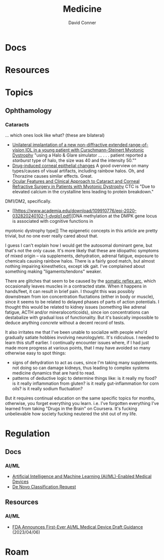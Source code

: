 :PROPERTIES:
:ID:       ef2ad591-9e40-4011-9c91-3942462ecb58
:END:
#+title: Medicine
#+AUTHOR:    David Conner
#+EMAIL:     noreply@te.xel.io
#+DESCRIPTION: notes

* Docs

* Resources

* Topics
** Ophthamology

*** Cataracts

... which ones look like what? (these are bilateral)

+ [[https://www.sciencedirect.com/science/article/pii/S2451993621001183][Unilateral implantation of a new non-diffractive extended range-of-vision IOL
  in a young patient with Curschmann-Steinert Myotonic Dystrophy]] "using a Halo &
  Glare simulator ... . . . patient reported a /starburst/ type of halo, the size
  was 40 and the intensity 50.""
+ [[https://www.surveyophthalmol.com/action/showPdf?pii=S0039-6257%2816%2930105-9][Drug-induced corneal epithelial changes]] A good overview on many types/causes
  of visual artifacts, including rainbow halos. Oh, and Thorazine causes similar
  effects. Great.
+ [[https://pmc.ncbi.nlm.nih.gov/articles/PMC9422984/][Ocular Features and Clinical Approach to Cataract and Corneal Refractive
  Surgery in Patients with Myotonic Dystrophy]] CTC is "Due to elevated calcium in
  the crystalline lens leading to protein breakdown."

DM1/DM2, specifically.

+ [[https://www.academia.edu/download/109910776/epi-2020-032820240102-1-dyqlo1.pdf][DNA methylation at the DMPK gene locus is associated with cognitive functions in
myotonic dystrophy type]] The epigenetic concepts in this article are pretty
trivial, but no one ever really cared about that.

I guess I can't explain how I would get the autosomal dominant gene, but that's
not the only cause. It's more likely that these are idiopathic symptoms of mixed
origin -- via supplements, dehydration, adrenal fatigue, exposure to chemicals
causing rainbow halos. There is a fairly good match, but almost nothing
impairing kinesthetics, except idk gait. I've complained about something making
"ligaments/tendons" weaker.

There are glitches that seem to be caused by the [[https://en.wikipedia.org/wiki/Reflex_arc][somatic reflex arc]], which
occasionally leaves muscles in a contracted state. When it happens in
hands/feet, it can result in brief pain. I thought this was possibly downstream
from ion concentration fluctations (either in body or muscle), since it seems to
be related to delayed phases of parts of action potentials. I thought this would
be related to kidney issues (something like adrenal fatigue, ACTH and/or
mineralocorticoids), since ion concentrations can destabalize with gradual loss
of functionality. But it's basically impossible to deduce anything /concrete/
without a decent record of tests.

It also irritates me that I've been unable to socialize with people who'd
gradually satiate hobbies involving neurology/etc. It's ridiculous. I needed to
learn this stuff earlier. I continually encounter issues where, if I had just
made more progress at various points, that I may have avoided so many otherwise
easy to spot things:

- signs of dehydration to act as cues, since I'm taking many supplements. not
  doing so can damage kidneys, thus leading to complex systems medicine dynamics
  that are hard to read.
- patterns of deductive logic to determine things like: is it really my food? is
  it really inflammation from gluten? is it really gut-inflammation for corn
  oils? is it really sodium fluctuation?

But it requires continual education on the same specific topics for months,
otherwise, you forget everything you learn. i.e. I've forgotten everything I've
learned from taking "Drugs in the Brain" on Coursera. It's fucking unbelievable
how society fucking neutered the shit out of my life.

* Regulation

** Docs
*** AI/ML
+ [[https://www.fda.gov/medical-devices/software-medical-device-samd/artificial-intelligence-and-machine-learning-aiml-enabled-medical-devices][Artificial Intelligence and Machine Learning (AI/ML)-Enabled Medical Devices]]
+ [[https://www.fda.gov/medical-devices/premarket-submissions-selecting-and-preparing-correct-submission/de-novo-classification-request][De Novo Classification Request]]

** Resources
*** AI/ML
+ [[https://www.natlawreview.com/article/fda-announces-first-ever-aiml-medical-device-draft-guidance][FDA Announces First-Ever AI/ML Medical Device Draft Guidance]] (2023/04/06)

* Roam

